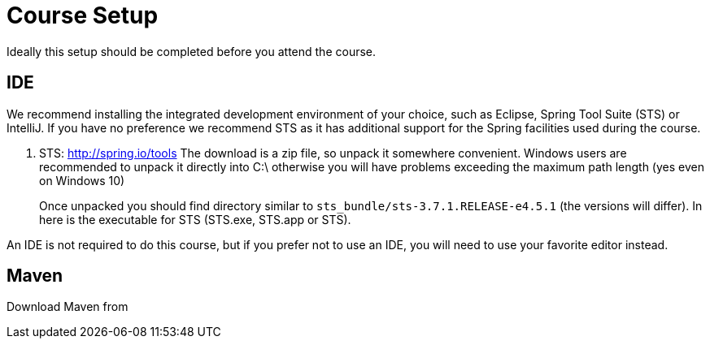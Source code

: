 = Course Setup

Ideally this setup should be completed before you attend the course.

== IDE

We recommend installing the integrated development environment of your choice,
such as Eclipse, Spring Tool Suite (STS) or IntelliJ.  If you have no preference
we recommend STS as it has additional support for the Spring facilities used during
the course.

 1. STS: http://spring.io/tools  The download is a zip file, so unpack it somewhere
convenient.  Windows users are recommended to unpack it directly into C:\ otherwise
you will have problems exceeding the maximum path length (yes even on Windows 10)
+
Once unpacked you should find directory similar to `sts_bundle/sts-3.7.1.RELEASE-e4.5.1`
(the versions will differ).  In here is the executable for STS (STS.exe, STS.app or
STS).

An IDE is not required to do this course, but if you prefer not to use an IDE, you
will need to use your favorite editor instead.

== Maven

Download Maven from
